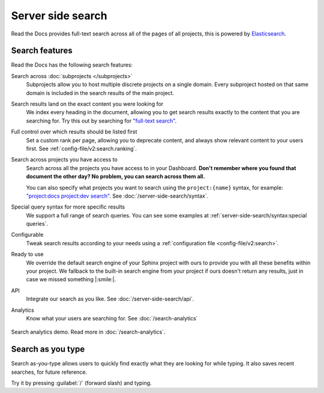 Server side search
==================

Read the Docs provides full-text search across all of the pages of all projects,
this is powered by Elasticsearch_.

.. seealso::

   :doc:`/server-side-search/syntax`
     Syntax options for searching Read the Docs projects
   :doc:`/server-side-search/api`
     Reference to the Server Side Search API

Search features
---------------

Read the Docs has the following search features:

Search across :doc:`subprojects </subprojects>`
   Subprojects allow you to host multiple discrete projects on a single domain.
   Every subproject hosted on that same domain is included in the search results of the main project.

Search results land on the exact content you were looking for
   We index every heading in the document,
   allowing you to get search results exactly to the content that you are searching for.
   Try this out by searching for `"full-text search"`_.

Full control over which results should be listed first
   Set a custom rank per page,
   allowing you to deprecate content, and always show relevant content to your users first.
   See :ref:`config-file/v2:search.ranking`.

Search across projects you have access to
   Search across all the projects you have access to in your Dashboard.
   **Don't remember where you found that document the other day?
   No problem, you can search across them all.**

   You can also specify what projects you want to search
   using the ``project:{name}`` syntax, for example:
   `"project:docs project:dev search"`_.
   See :doc:`/server-side-search/syntax`.

Special query syntax for more specific results
   We support a full range of search queries.
   You can see some examples at :ref:`server-side-search/syntax:special queries`.

Configurable
   Tweak search results according to your needs using a
   :ref:`configuration file <config-file/v2:search>`.

Ready to use
   We override the default search engine of your Sphinx project with ours
   to provide you with all these benefits within your project.
   We fallback to the built-in search engine from your project if ours doesn't return any results,
   just in case we missed something |:smile:|.

API
   Integrate our search as you like.
   See :doc:`/server-side-search/api`.

Analytics
   Know what your users are searching for.
   See :doc:`/search-analytics`

.. _"full-text search": https://docs.readthedocs.io/en/latest/search.html?q=%22full-text+search%22
.. _"project:docs project:dev search": https://docs.readthedocs.io/en/latest/search.html?q=project:docs+project:dev+search

.. figure:: /_static/images/search-analytics-demo.png
   :width: 50%
   :align: center
   :alt: Search analytics demo

   Search analytics demo. Read more in :doc:`/search-analytics`.

.. _Elasticsearch: https://www.elastic.co/products/elasticsearch


Search as you type
------------------

Search as-you-type allows users to quickly find exactly what they are looking for while typing.
It also saves recent searches, for future reference.

Try it by pressing :guilabel:`/` (forward slash) and typing.
